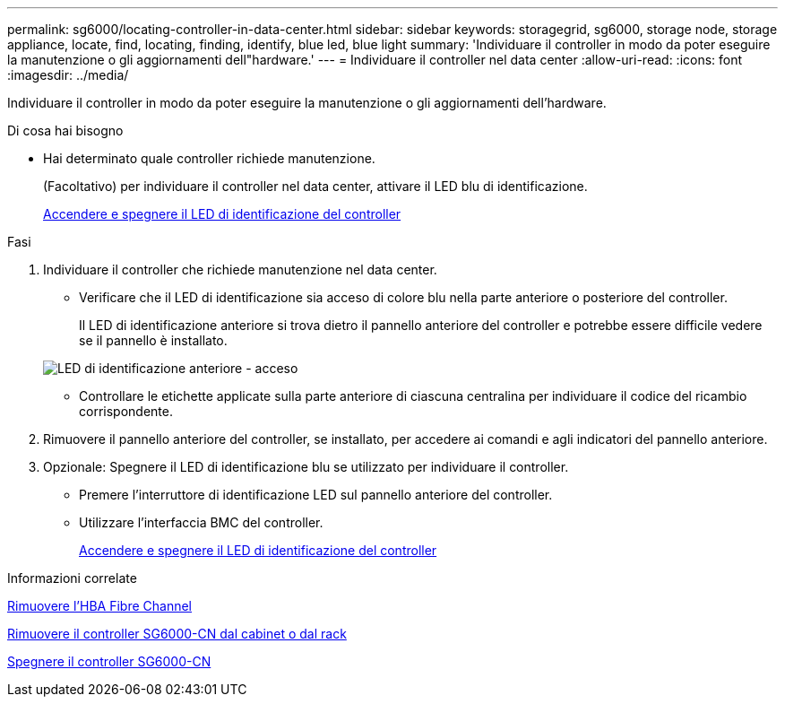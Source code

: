 ---
permalink: sg6000/locating-controller-in-data-center.html 
sidebar: sidebar 
keywords: storagegrid, sg6000, storage node, storage appliance, locate, find, locating, finding, identify, blue led, blue light 
summary: 'Individuare il controller in modo da poter eseguire la manutenzione o gli aggiornamenti dell"hardware.' 
---
= Individuare il controller nel data center
:allow-uri-read: 
:icons: font
:imagesdir: ../media/


[role="lead"]
Individuare il controller in modo da poter eseguire la manutenzione o gli aggiornamenti dell'hardware.

.Di cosa hai bisogno
* Hai determinato quale controller richiede manutenzione.
+
(Facoltativo) per individuare il controller nel data center, attivare il LED blu di identificazione.

+
xref:turning-controller-identify-led-on-and-off.adoc[Accendere e spegnere il LED di identificazione del controller]



.Fasi
. Individuare il controller che richiede manutenzione nel data center.
+
** Verificare che il LED di identificazione sia acceso di colore blu nella parte anteriore o posteriore del controller.
+
Il LED di identificazione anteriore si trova dietro il pannello anteriore del controller e potrebbe essere difficile vedere se il pannello è installato.

+
image::../media/sg6060_front_panel_service_led_on.jpg[LED di identificazione anteriore - acceso]

** Controllare le etichette applicate sulla parte anteriore di ciascuna centralina per individuare il codice del ricambio corrispondente.


. Rimuovere il pannello anteriore del controller, se installato, per accedere ai comandi e agli indicatori del pannello anteriore.
. Opzionale: Spegnere il LED di identificazione blu se utilizzato per individuare il controller.
+
** Premere l'interruttore di identificazione LED sul pannello anteriore del controller.
** Utilizzare l'interfaccia BMC del controller.
+
xref:turning-controller-identify-led-on-and-off.adoc[Accendere e spegnere il LED di identificazione del controller]





.Informazioni correlate
xref:removing-fibre-channel-hba.adoc[Rimuovere l'HBA Fibre Channel]

xref:removing-sg6000-cn-controller-from-cabinet-or-rack.adoc[Rimuovere il controller SG6000-CN dal cabinet o dal rack]

xref:shutting-down-sg6000-cn-controller.adoc[Spegnere il controller SG6000-CN]
